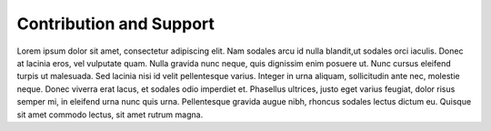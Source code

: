 Contribution and Support
========================

Lorem ipsum dolor sit amet, consectetur adipiscing elit. Nam sodales arcu
id nulla blandit,ut sodales orci iaculis. Donec at lacinia eros, vel 
vulputate quam. Nulla gravida nunc neque, quis dignissim enim posuere ut. 
Nunc cursus eleifend turpis ut malesuada. Sed lacinia nisi id velit 
pellentesque varius. Integer in urna aliquam, sollicitudin ante nec, 
molestie neque. Donec viverra erat lacus, et sodales odio imperdiet et. 
Phasellus ultrices, justo eget varius feugiat, dolor risus semper mi, 
in eleifend urna nunc quis urna. Pellentesque gravida augue nibh, 
rhoncus sodales lectus dictum eu. Quisque sit amet commodo lectus, 
sit amet rutrum magna. 